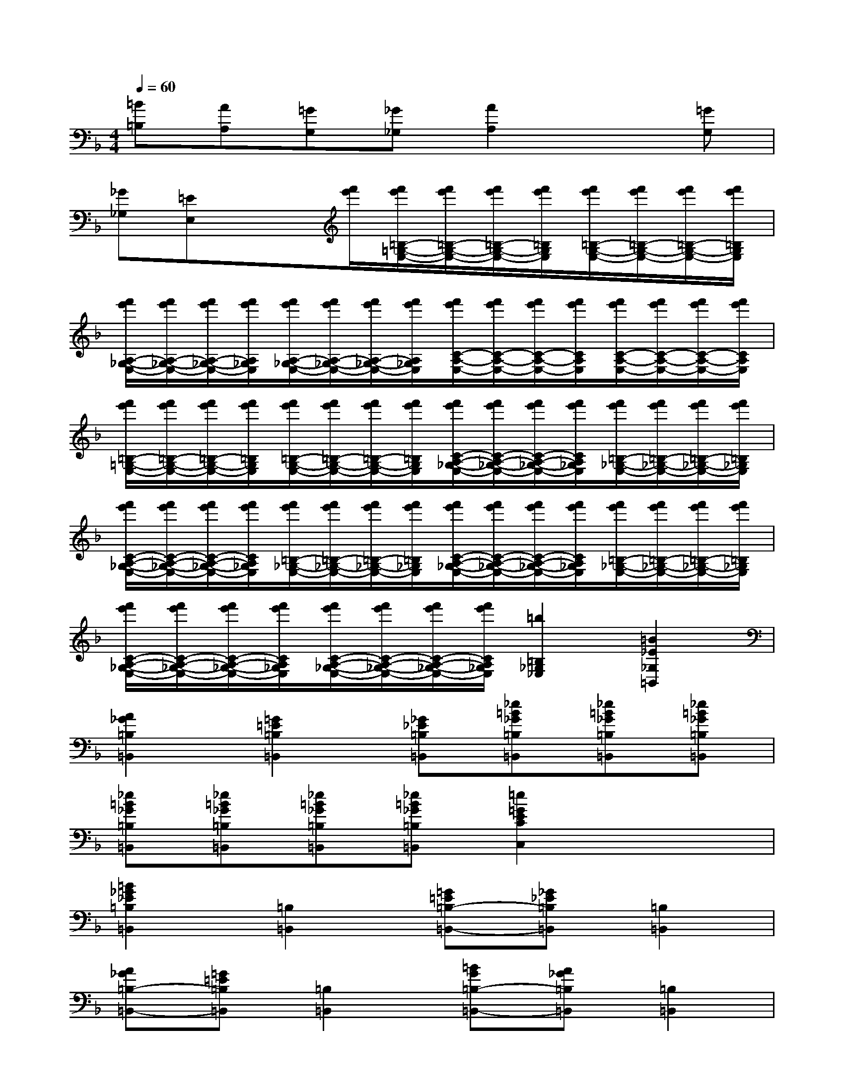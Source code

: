X:1
T:
M:4/4
L:1/8
Q:1/4=60
K:F%1flats
V:1
[=B=B,][AA,][=GG,][_G_G,][A2A,2]x[=GG,]|
[_G_G,][=EE,]x3/2[f'/2e'/2][f'/2e'/2=B,/2-=G,/2-E,/2-][f'/2e'/2=B,/2-G,/2-E,/2-][f'/2e'/2=B,/2-G,/2-E,/2-][f'/2e'/2=B,/2G,/2E,/2][f'/2e'/2=B,/2-G,/2-E,/2-][f'/2e'/2=B,/2-G,/2-E,/2-][f'/2e'/2=B,/2-G,/2-E,/2-][f'/2e'/2=B,/2G,/2E,/2]|
[f'/2e'/2A,/2-_G,/2-E,/2-][f'/2e'/2A,/2-_G,/2-E,/2-][f'/2e'/2A,/2-_G,/2-E,/2-][f'/2e'/2A,/2_G,/2E,/2][f'/2e'/2A,/2-_G,/2-E,/2-][f'/2e'/2A,/2-_G,/2-E,/2-][f'/2e'/2A,/2-_G,/2-E,/2-][f'/2e'/2A,/2_G,/2E,/2][f'/2e'/2C/2-A,/2-E,/2-][f'/2e'/2C/2-A,/2-E,/2-][f'/2e'/2C/2-A,/2-E,/2-][f'/2e'/2C/2A,/2E,/2][f'/2e'/2C/2-A,/2-E,/2-][f'/2e'/2C/2-A,/2-E,/2-][f'/2e'/2C/2-A,/2-E,/2-][f'/2e'/2C/2A,/2E,/2]|
[f'/2e'/2=B,/2-=G,/2-E,/2-][f'/2e'/2=B,/2-G,/2-E,/2-][f'/2e'/2=B,/2-G,/2-E,/2-][f'/2e'/2=B,/2G,/2E,/2][f'/2e'/2=B,/2-G,/2-E,/2-][f'/2e'/2=B,/2-G,/2-E,/2-][f'/2e'/2=B,/2-G,/2-E,/2-][f'/2e'/2=B,/2G,/2E,/2][f'/2e'/2C/2-A,/2-_G,/2-E,/2-][f'/2e'/2C/2-A,/2-_G,/2-E,/2-][f'/2e'/2C/2-A,/2-_G,/2-E,/2-][f'/2e'/2C/2A,/2_G,/2E,/2][f'/2e'/2=B,/2-_G,/2-E,/2-][f'/2e'/2=B,/2-_G,/2-E,/2-][f'/2e'/2=B,/2-_G,/2-E,/2-][f'/2e'/2=B,/2_G,/2E,/2]|
[f'/2e'/2C/2-A,/2-_G,/2-E,/2-][f'/2e'/2C/2-A,/2-_G,/2-E,/2-][f'/2e'/2C/2-A,/2-_G,/2-E,/2-][f'/2e'/2C/2A,/2_G,/2E,/2][f'/2e'/2=B,/2-_G,/2-E,/2-][f'/2e'/2=B,/2-_G,/2-E,/2-][f'/2e'/2=B,/2-_G,/2-E,/2-][f'/2e'/2=B,/2_G,/2E,/2][f'/2e'/2C/2-A,/2-_G,/2-E,/2-][f'/2e'/2C/2-A,/2-_G,/2-E,/2-][f'/2e'/2C/2-A,/2-_G,/2-E,/2-][f'/2e'/2C/2A,/2_G,/2E,/2][f'/2e'/2=B,/2-_G,/2-E,/2-][f'/2e'/2=B,/2-_G,/2-E,/2-][f'/2e'/2=B,/2-_G,/2-E,/2-][f'/2e'/2=B,/2_G,/2E,/2]|
[f'/2e'/2C/2-A,/2-_G,/2-E,/2-][f'/2e'/2C/2-A,/2-_G,/2-E,/2-][f'/2e'/2C/2-A,/2-_G,/2-E,/2-][f'/2e'/2C/2A,/2_G,/2E,/2][f'/2e'/2C/2-A,/2-_G,/2-E,/2-][f'/2e'/2C/2-A,/2-_G,/2-E,/2-][f'/2e'/2C/2-A,/2-_G,/2-E,/2-][f'/2e'/2C/2A,/2_G,/2E,/2][=b2=B,2_G,2_E,2][=B2_E2_G,2=B,,2]|
[A2_G2=B,2=B,,2][=G2=E2=B,2=B,,2][_G_E=B,=B,,][_e=B_G=B,=B,,][_e=B_G=B,=B,,][_e=B_G=B,=B,,]|
[_e=B_G=B,=B,,][_e=B_G=B,=B,,][_e=B_G=B,=B,,][_e=B_G=B,=B,,][=e2=G2E2C2C,2]x2|
[=B2_G2_E2=B,2=B,,2][=B,2=B,,2][=G=E=B,-=B,,-][_G_E=B,=B,,][=B,2=B,,2]|
[A_G=B,-=B,,-][=G=E=B,=B,,][=B,2=B,,2][=BG=B,-=B,,-][A_G=B,=B,,][=B,2=B,,2]|
[=B=G=B,-=B,,-][A_G=B,=B,,][=B,2=B,,2][=GE=B,-=B,,-][_G_E=B,=B,,][=B,2=B,,2]|
[=G=E=B,-=B,,-][_G_E=B,=B,,][=B,2=B,,2][A_G=B,-=B,,-][=G=E=B,=B,,][=B,2=B,,2]|
[A_G=B,-=B,,-][=GE=B,=B,,][=B,2=B,,2][cA=B,-=B,,-][=BG=B,=B,,][=B,2=B,,2]|
[GE=B,-=B,,-][_G_E=B,=B,,][=B,2=B,,2][=G=E=B,-=B,,-][_G_E=B,=B,,][=B,2=B,,2]|
[=G=E=B,-=B,,-][_G_E=B,=B,,][=B,2=B,,2][=B=G=B,-=B,,-][A_G=B,=B,,][=B,2=B,,2]|
[A_G=B,-=B,,-][=G=E=B,=B,,][=B,2=B,,2][GE=B,-=B,,-][_G_E=B,=B,,][=B2=B,2]
